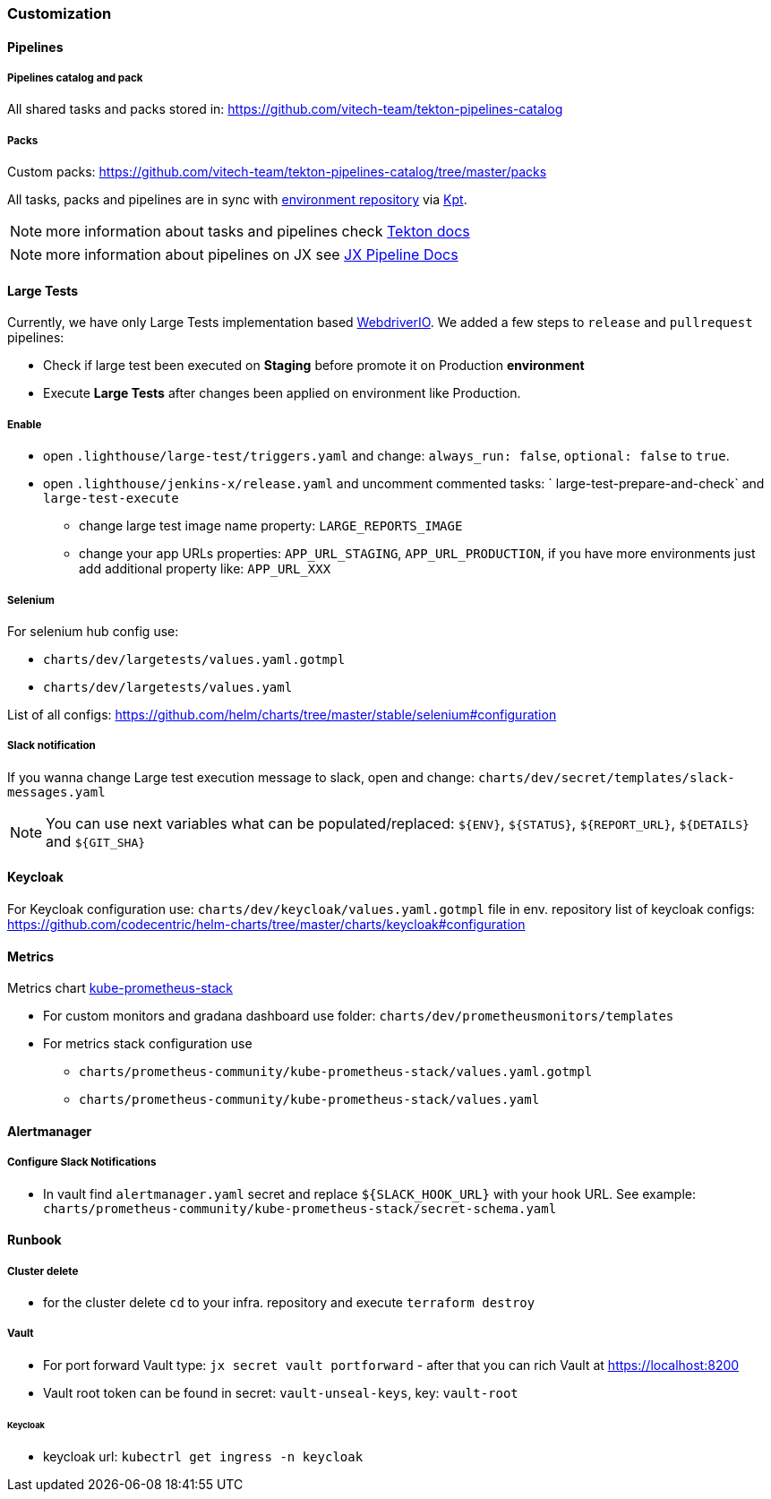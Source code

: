 === Customization
==== Pipelines
===== Pipelines catalog and pack
All shared tasks and packs stored in: https://github.com/vitech-team/tekton-pipelines-catalog

===== Packs
Custom packs: https://github.com/vitech-team/tekton-pipelines-catalog/tree/master/packs

All tasks, packs and pipelines are in sync with https://github.com/vitech-team/jx3-gke-vault[environment repository] via https://googlecontainertools.github.io/kpt/[Kpt].

NOTE: more information about tasks and pipelines check https://github.com/tektoncd/pipeline[Tekton docs]

NOTE: more information about pipelines on JX see https://jenkins-x.io/docs/v3/develop/pipeline-catalog/[JX Pipeline Docs]

==== Large Tests

Currently, we have only Large Tests implementation based https://webdriver.io[WebdriverIO].
We added a few steps to `release` and `pullrequest` pipelines:

* Check if large test been executed on *Staging* before promote it on Production *environment*
* Execute *Large Tests* after changes been applied on environment like Production.

===== Enable

* open `.lighthouse/large-test/triggers.yaml` and change: `always_run: false`, `optional: false` to `true`.
* open `.lighthouse/jenkins-x/release.yaml` and uncomment commented tasks: ` large-test-prepare-and-check` and `large-test-execute`
** change large test image name property: `LARGE_REPORTS_IMAGE`
** change your app URLs properties: `APP_URL_STAGING`, `APP_URL_PRODUCTION`, if you have more environments just add additional property like: `APP_URL_XXX`

===== Selenium
For selenium hub config use:

* `charts/dev/largetests/values.yaml.gotmpl`
* `charts/dev/largetests/values.yaml`

List of all configs: https://github.com/helm/charts/tree/master/stable/selenium#configuration

===== Slack notification
If you wanna change Large test execution message to slack, open and change: `charts/dev/secret/templates/slack-messages.yaml`

NOTE: You can use  next variables what can be populated/replaced: `${ENV}`, `${STATUS}`, `${REPORT_URL}`, `${DETAILS}` and `${GIT_SHA}`


==== Keycloak

For Keycloak configuration use: `charts/dev/keycloak/values.yaml.gotmpl` file in env. repository list of keycloak configs: https://github.com/codecentric/helm-charts/tree/master/charts/keycloak#configuration

==== Metrics
Metrics chart https://github.com/prometheus-community/helm-charts/tree/main/charts/kube-prometheus-stack[kube-prometheus-stack]

* For custom monitors and gradana dashboard use folder: `charts/dev/prometheusmonitors/templates`
* For metrics stack configuration use
** `charts/prometheus-community/kube-prometheus-stack/values.yaml.gotmpl`
** `charts/prometheus-community/kube-prometheus-stack/values.yaml`

==== Alertmanager
===== Configure Slack Notifications
* In vault find `alertmanager.yaml` secret and replace `${SLACK_HOOK_URL}` with your hook URL. See example: `charts/prometheus-community/kube-prometheus-stack/secret-schema.yaml`

==== Runbook

[[runbook-cluster-delte]]
===== Сluster delete

* for the cluster delete `cd` to your infra. repository and execute `terraform destroy`

[[runbook-vault]]
===== Vault

* For port forward Vault type: `jx secret vault portforward` - after that you can rich Vault at https://localhost:8200
* Vault root token can be found in secret: `vault-unseal-keys`, key: `vault-root`

[[runbook-keycloak]]
====== Keycloak
* keycloak url: `kubectrl get ingress -n keycloak`